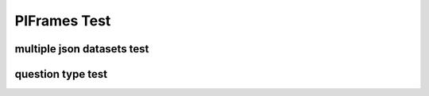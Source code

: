 .. This file is part of the OpenDSA eTextbook project. See
.. http://opendsa.org for more details.
.. Copyright (c) 2012-2020 by the OpenDSA Project Contributors, and
.. distributed under an MIT open source license.

.. avmetadata::
   :author: Peixuan Ge
   :topic: Samples

PIFrames Test
=============

multiple json datasets test
---------------------------
.. inlineav:: LeftLinearGrammarFF ff
   :links: AV/Peixuan/PIFrames/LeftLinearGrammarFF.css
   :scripts:   DataStructures/PIFrames.js lib/underscore.js DataStructures/FLA/FA.js AV/Peixuan/AddQuestionTest/AddQuestions.js AV/Peixuan/PIFrames/LeftLinearGrammarFF.js
   :output: show

.. inlineav:: MultipleAutoQuestionsTest ff
   :links: AV/Peixuan/PIFrames/MultipleAutoQuestionsTest.css
   :scripts:   DataStructures/PIFrames.js DataStructures/FLA/GrammarMatrix.js DataStructures/FLA/FA.js AV/Peixuan/AddQuestionTest/AddQuestions.js AV/Peixuan/PIFrames/MultipleAutoQuestionsTest.js
   :output: show

question type test
------------------
.. inlineav:: QuestionTypeTest ff
   :links: AV/Peixuan/PIFrames/QuestionTypeTest.css
   :scripts:   DataStructures/PIFrames.js  AV/Peixuan/PIFrames/QuestionTypeTest.js
   :output: show
